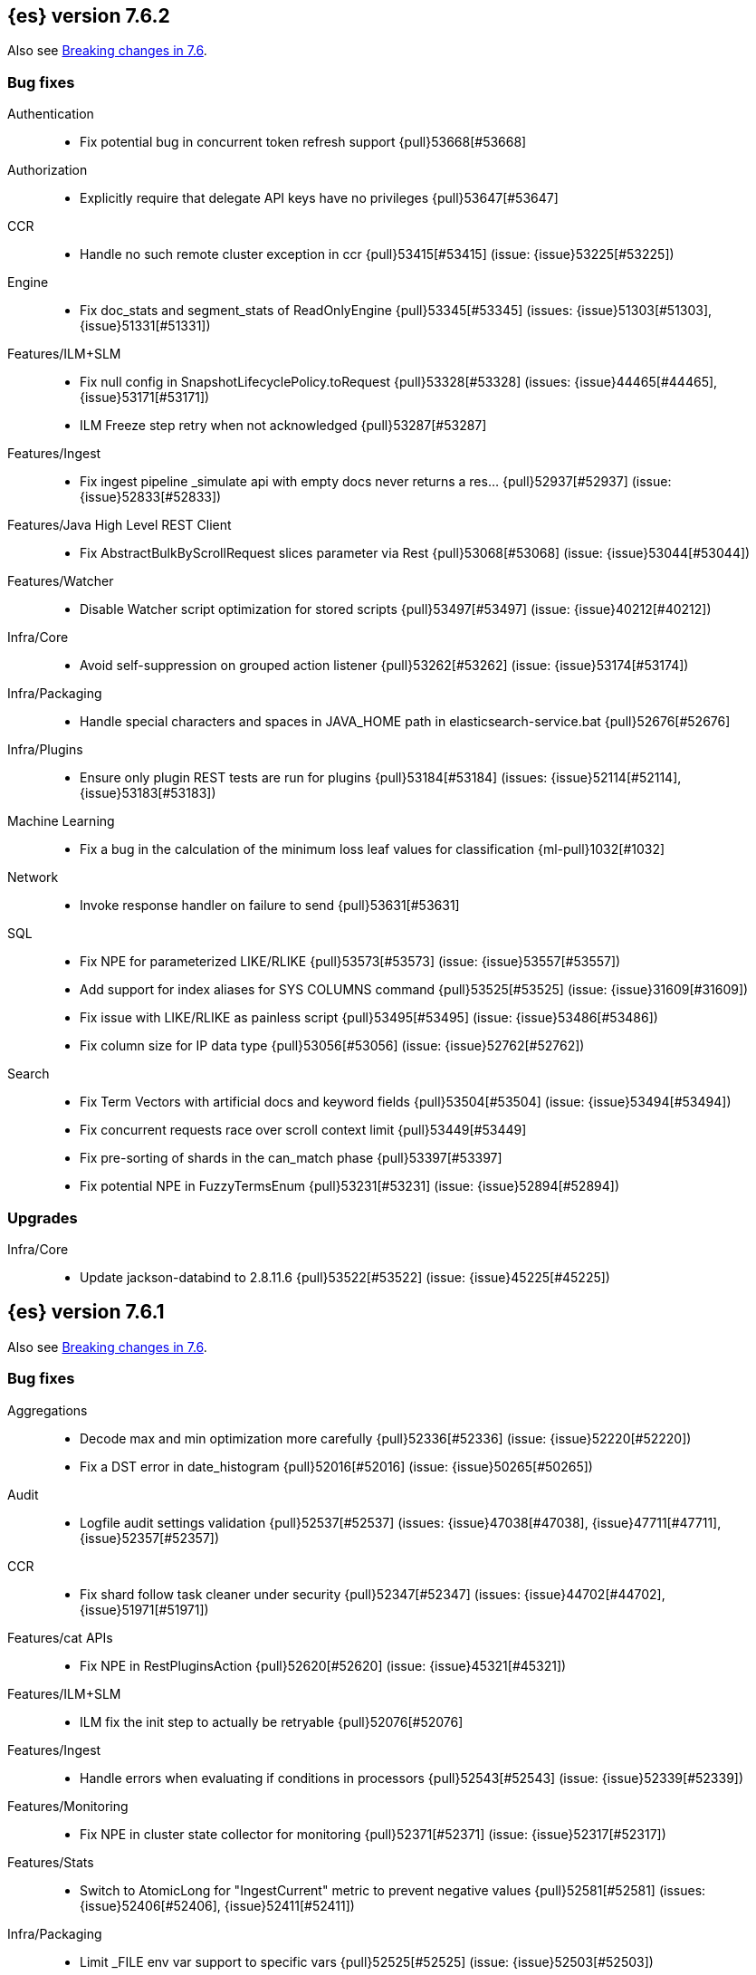 [[release-notes-7.6.2]]
== {es} version 7.6.2

Also see <<breaking-changes-7.6,Breaking changes in 7.6>>.

[[bug-7.6.2]]
[float]
=== Bug fixes

Authentication::
* Fix potential bug in concurrent token refresh support {pull}53668[#53668]

Authorization::
* Explicitly require that delegate API keys have no privileges {pull}53647[#53647]

CCR::
* Handle no such remote cluster exception in ccr {pull}53415[#53415] (issue: {issue}53225[#53225])

Engine::
* Fix doc_stats and segment_stats of ReadOnlyEngine {pull}53345[#53345] (issues: {issue}51303[#51303], {issue}51331[#51331])

Features/ILM+SLM::
* Fix null config in SnapshotLifecyclePolicy.toRequest {pull}53328[#53328] (issues: {issue}44465[#44465], {issue}53171[#53171])
* ILM Freeze step retry when not acknowledged {pull}53287[#53287]

Features/Ingest::
* Fix ingest pipeline _simulate api with empty docs never returns a res… {pull}52937[#52937] (issue: {issue}52833[#52833])

Features/Java High Level REST Client::
* Fix AbstractBulkByScrollRequest slices parameter via Rest {pull}53068[#53068] (issue: {issue}53044[#53044])

Features/Watcher::
* Disable Watcher script optimization for stored scripts {pull}53497[#53497] (issue: {issue}40212[#40212])

Infra/Core::
* Avoid self-suppression on grouped action listener {pull}53262[#53262] (issue: {issue}53174[#53174])

Infra/Packaging::
* Handle special characters and spaces in JAVA_HOME path in elasticsearch-service.bat {pull}52676[#52676]

Infra/Plugins::
* Ensure only plugin REST tests are run for plugins {pull}53184[#53184] (issues: {issue}52114[#52114], {issue}53183[#53183])

Machine Learning::
* Fix a bug in the calculation of the minimum loss leaf values for classification {ml-pull}1032[#1032]

Network::
* Invoke response handler on failure to send {pull}53631[#53631]

SQL::
* Fix NPE for parameterized LIKE/RLIKE {pull}53573[#53573] (issue: {issue}53557[#53557])
* Add support for index aliases for SYS COLUMNS command {pull}53525[#53525] (issue: {issue}31609[#31609])
* Fix issue with LIKE/RLIKE as painless script {pull}53495[#53495] (issue: {issue}53486[#53486])
* Fix column size for IP data type {pull}53056[#53056] (issue: {issue}52762[#52762])

Search::
* Fix Term Vectors with artificial docs and keyword fields {pull}53504[#53504] (issue: {issue}53494[#53494])
* Fix concurrent requests race over scroll context limit {pull}53449[#53449]
* Fix pre-sorting of shards in the can_match phase {pull}53397[#53397]
* Fix potential NPE in FuzzyTermsEnum {pull}53231[#53231] (issue: {issue}52894[#52894])

[[upgrade-7.6.2]]
[float]
=== Upgrades

Infra/Core::
* Update jackson-databind to 2.8.11.6 {pull}53522[#53522] (issue: {issue}45225[#45225])

[[release-notes-7.6.1]]
== {es} version 7.6.1

Also see <<breaking-changes-7.6,Breaking changes in 7.6>>.

[[bug-7.6.1]]
[float]
=== Bug fixes

Aggregations::
* Decode max and min optimization more carefully {pull}52336[#52336] (issue: {issue}52220[#52220])
* Fix a DST error in date_histogram {pull}52016[#52016] (issue: {issue}50265[#50265])

Audit::
* Logfile audit settings validation {pull}52537[#52537] (issues: {issue}47038[#47038], {issue}47711[#47711], {issue}52357[#52357])

CCR::
* Fix shard follow task cleaner under security {pull}52347[#52347] (issues: {issue}44702[#44702], {issue}51971[#51971])

Features/cat APIs::
* Fix NPE in RestPluginsAction {pull}52620[#52620] (issue: {issue}45321[#45321])

Features/ILM+SLM::
* ILM fix the init step to actually be retryable {pull}52076[#52076]

Features/Ingest::
* Handle errors when evaluating if conditions in processors {pull}52543[#52543] (issue: {issue}52339[#52339])

Features/Monitoring::
* Fix NPE in cluster state collector for monitoring {pull}52371[#52371] (issue: {issue}52317[#52317])

Features/Stats::
* Switch to AtomicLong for "IngestCurrent" metric to prevent negative values {pull}52581[#52581] (issues: {issue}52406[#52406], {issue}52411[#52411])

Infra/Packaging::
* Limit _FILE env var support to specific vars {pull}52525[#52525] (issue: {issue}52503[#52503])

Machine Learning::
* Don't return inflated definition when storing trained models {pull}52573[#52573]
* Validate tree feature index is within range {pull}52460[#52460]

Network::
* Remove seeds dependency for remote cluster settings {pull}52796[#52796]

Reindex::
* Allow comma separated source indices {pull}52044[#52044] (issue: {issue}51949[#51949])

SQL::
* Supplement input checks on received request parameters {pull}52229[#52229]
* Fix issue with timezone when paginating {pull}52101[#52101] (issue: {issue}51258[#51258])
* Fix ORDER BY on aggregates and GROUPed BY fields {pull}51894[#51894] (issue: {issue}50355[#50355])
* Fix milliseconds handling in intervals {pull}51675[#51675] (issue: {issue}41635[#41635])
* Selecting a literal from grouped by query generates error {pull}41964[#41964] (issues: {issue}41413[#41413], {issue}41951[#41951])

Snapshot/Restore::
* Fix Non-Verbose Snapshot List Missing Empty Snapshots {pull}52433[#52433]

Store::
* Fix synchronization in ByteSizeCachingDirectory {pull}52512[#52512]



[[upgrade-7.6.1]]
[float]
=== Upgrades

Authentication::
* Update oauth2-oidc-sdk to 7.0 {pull}52489[#52489] (issue: {issue}48409[#48409])

[[release-notes-7.6.0]]
== {es} version 7.6.0

Also see <<breaking-changes-7.6,Breaking changes in 7.6>>.

[[breaking-7.6.0]]
[float]
=== Breaking changes

Mapping::
* Add a cluster setting to disallow loading fielddata on _id field {pull}49166[#49166] (issues: {issue}26472[#26472], {issue}43599[#43599])



[[breaking-java-7.6.0]]
[float]
=== Breaking Java changes

Security::
* Support Client and RoleMapping in custom Realms {pull}50534[#50534] (issue: {issue}48369[#48369])



[[deprecation-7.6.0]]
[float]
=== Deprecations

Analysis::
* Deprecate and remove camel-case nGram and edgeNGram tokenizers {pull}50862[#50862] (issue: {issue}50561[#50561])

Authorization::
* Deprecating kibana_user and kibana_dashboard_only_user roles {pull}46456[#46456]

Distributed::
* Deprecate synced flush {pull}50835[#50835] (issue: {issue}50776[#50776])
* Deprecate indices without soft-deletes {pull}50502[#50502]

Features/Indices APIs::
* Emit warnings when index templates have multiple mappings {pull}50982[#50982]
* Ensure we emit a warning when using the deprecated 'template' field. {pull}50831[#50831] (issue: {issue}49460[#49460])

Infra/Core::
* Deprecate the 'local' parameter of /_cat/nodes {pull}50499[#50499] (issue: {issue}50088[#50088])

Reindex::
* Deprecate sorting in reindex {pull}49458[#49458] (issue: {issue}47567[#47567])

Search::
* Update the signature of vector script functions. {pull}48604[#48604]
* Deprecate the sparse_vector field type. {pull}48315[#48315]
* Add a deprecation warning regarding allocation awareness in search request {pull}48351[#48351] (issue: {issue}43453[#43453])


[[feature-7.6.0]]
[float]
=== New features

Aggregations::
* New Histogram field mapper that supports percentiles aggregations. {pull}48580[#48580] (issue: {issue}48578[#48578])
* Implement stats aggregation for string terms {pull}47468[#47468]

Analysis::
* Implement Lucene EstonianAnalyzer, Stemmer {pull}49149[#49149] (issue: {issue}48895[#48895])

Authentication::
* Password Protected Keystore (Feature Branch) {pull}49210[#49210]

Features/ILM+SLM::
* ILM action to wait for SLM policy execution {pull}50454[#50454] (issue: {issue}45067[#45067])
* Add ILM histore store index {pull}50287[#50287] (issue: {issue}49180[#49180])

Features/Ingest::
* CSV processor {pull}49509[#49509] (issue: {issue}49113[#49113])

Machine Learning::
* Implement `precision` and `recall` metrics for classification evaluation {pull}49671[#49671] (issue: {issue}48759[#48759])
* Explain data frame analytics API {pull}49455[#49455]
* Machine learning model inference ingest processor {pull}49052[#49052]
* Implement accuracy metric for multi-class classification {pull}47772[#47772] (issue: {issue}48759[#48759])
* Add feature importance values to classification and regression results (using tree
SHapley Additive exPlanation, or SHAP) {ml-pull}857[#857]

Mapping::
* Add per-field metadata. {pull}49419[#49419] (issue: {issue}33267[#33267])

Search::
* Add fuzzy intervals source {pull}49762[#49762] (issue: {issue}49595[#49595])
* Add a listener to track the progress of a search request locally {pull}49471[#49471] (issue: {issue}49091[#49091])



[[enhancement-7.6.0]]
[float]
=== Enhancements

Aggregations::
* Add reusable HistogramValue object   {pull}49799[#49799] (issue: {issue}49683[#49683])
* Optimize composite aggregation based on index sorting {pull}48399[#48399] (issue: {issue}48130[#48130])

Allocation::
* Auto-expand indices according to allocation filtering rules {pull}48974[#48974]
* Do not cancel ongoing recovery for noop copy on broken node {pull}48265[#48265] (issue: {issue}47974[#47974])
* Quieter logging from the DiskThresholdMonitor {pull}48115[#48115] (issue: {issue}48038[#48038])
* Faster access to INITIALIZING/RELOCATING shards {pull}47817[#47817] (issues: {issue}46941[#46941], {issue}48579[#48579])

Analysis::
* Check for deprecations when analyzers are built {pull}50908[#50908] (issue: {issue}42349[#42349])
* Make Multiplexer inherit filter chains analysis mode {pull}50662[#50662] (issue: {issue}50554[#50554])
* Allow custom characters in token_chars of ngram tokenizers {pull}49250[#49250] (issue: {issue}25894[#25894])

Authentication::
* Add Debug/Trace logging for authentication {pull}49575[#49575] (issue: {issue}49473[#49473])

Authorization::
* Increase Size and lower TTL on DLS BitSet Cache {pull}50535[#50535] (issues: {issue}43669[#43669], {issue}49260[#49260])
* Add 'monitor_snapshot' cluster privilege {pull}50489[#50489] (issue: {issue}50210[#50210])
* Remove reserved roles for code search {pull}50068[#50068] (issue: {issue}49842[#49842])
* [Code] Remove code_admin/code_user roles {pull}48164[#48164]
* Resolve the role query and the number of docs lazily {pull}48036[#48036]

CCR::
* Improve error message when pausing index {pull}48915[#48915]
* Use MultiFileTransfer in CCR remote recovery {pull}44514[#44514] (issue: {issue}44468[#44468])

CRUD::
* print id detail when id is too long. {pull}49433[#49433]
* Add preflight check to dynamic mapping updates {pull}48817[#48817] (issue: {issue}35564[#35564])

Cluster Coordination::
* Move metadata storage to Lucene {pull}50907[#50907] (issue: {issue}48701[#48701])
* Remove custom metadata tool {pull}50813[#50813] (issue: {issue}48701[#48701])

Distributed::
* Use retention lease in peer recovery of closed indices {pull}48430[#48430] (issue: {issue}45136[#45136])

Engine::
* Do not force refresh when write indexing buffer {pull}50769[#50769]
* Deleted docs disregarded for if_seq_no check {pull}50526[#50526]
* Allow realtime get to read from translog {pull}48843[#48843]
* Do not warm up searcher in engine constructor {pull}48605[#48605] (issue: {issue}47186[#47186])
* Add a new merge policy that interleaves old and new segments on force merge {pull}48533[#48533] (issue: {issue}37043[#37043])
* Refresh should not acquire readLock {pull}48414[#48414] (issue: {issue}47186[#47186])

Features/ILM+SLM::
* Refresh cached phase policy definition if possible on new poli… {pull}50820[#50820] (issue: {issue}48431[#48431])
* Make the UpdateRolloverLifecycleDateStep retryable {pull}50702[#50702] (issue: {issue}48183[#48183])
* Make InitializePolicyContextStep retryable {pull}50685[#50685] (issue: {issue}48183[#48183])
* ILM retryable async action steps {pull}50522[#50522] (issues: {issue}44135[#44135], {issue}48183[#48183])
* Make the TransportRolloverAction execute in one cluster state update {pull}50388[#50388]
* ILM open/close steps are noop if idx is open/close {pull}48614[#48614]
* ILM Make the `check-rollover-ready` step retryable {pull}48256[#48256] (issue: {issue}44135[#44135])

Features/Ingest::
* Foreach processor - fork recursive call  {pull}50514[#50514]
* Sync grok patterns with logstash patterns {pull}50381[#50381]
* Replace required pipeline with final pipeline {pull}49470[#49470] (issue: {issue}49247[#49247])
* Add templating support to enrich processor {pull}49093[#49093]
* Introduce on_failure_pipeline ingest metadata inside on_failure block {pull}49076[#49076] (issue: {issue}44920[#44920])
* Add templating support to pipeline processor. {pull}49030[#49030] (issue: {issue}39955[#39955])
* Add option to split processor for preserving trailing empty fields {pull}48664[#48664] (issue: {issue}48498[#48498])
* Change grok watch dog to be Matcher based instead of thread based. {pull}48346[#48346] (issues: {issue}43673[#43673], {issue}47374[#47374])
* update ingest-user-agent regexes.yml {pull}47807[#47807]

Features/Java High Level REST Client::
* Add remote info to the HLRC {pull}49657[#49657] (issue: {issue}47678[#47678])
* Add delete alias to the HLRC {pull}48819[#48819] (issue: {issue}47678[#47678])

Features/Monitoring::
* Significantly Lower Monitoring HttpExport Memory Footprint {pull}48854[#48854]
* Validate proxy base path at parse time {pull}47912[#47912] (issue: {issue}47711[#47711])
* Validate index name time format setting at parse time {pull}47911[#47911] (issue: {issue}47711[#47711])
* Validate monitoring header overrides at parse time {pull}47848[#47848] (issue: {issue}47711[#47711])
* Validate monitoring username at parse time {pull}47821[#47821] (issue: {issue}47711[#47711])
* Validate monitoring password at parse time {pull}47740[#47740] (issue: {issue}47711[#47711])

Features/Stats::
* Add ingest info to Cluster Stats {pull}48485[#48485] (issue: {issue}46146[#46146])

Features/Watcher::
* Log attachment generation failures {pull}50080[#50080]
* Don't dump a stacktrace for invalid patterns when executing elasticse… {pull}49744[#49744] (issue: {issue}49642[#49642])

Geo::
* "CONTAINS" support for BKD-backed geo_shape and shape fields {pull}50141[#50141] (issue: {issue}41204[#41204])
* Adds support for geo-bounds filtering in geogrid aggregations {pull}50002[#50002]
* Introduce faster approximate sinh/atan math functions {pull}49009[#49009] (issue: {issue}41166[#41166])
* Add IndexOrDocValuesQuery to GeoPolygonQueryBuilder {pull}48449[#48449]

Infra/Core::
* Add "did you mean" to ObjectParser {pull}50938[#50938]
* Consistent case in CLI option descriptions {pull}49635[#49635]
* Improve resiliency to formatting JSON in server {pull}48553[#48553] (issue: {issue}48450[#48450])
* Don't close stderr under `--quiet` {pull}47208[#47208] (issue: {issue}46900[#46900])

Infra/Packaging::
* Respect ES_PATH_CONF on package install {pull}50158[#50158]
* Restrict support for CMS to pre-JDK 14 {pull}49123[#49123] (issue: {issue}46973[#46973])
* Remove parsed JVM settings from general settings in Windows service daemon manager {pull}49061[#49061] (issue: {issue}48796[#48796])
* Package the JDK into jdk.app on macOS {pull}48765[#48765]
* Add UBI-based Docker images {pull}48710[#48710] (issue: {issue}48429[#48429])

Infra/Plugins::
* Report progress of multiple plugin installs {pull}51001[#51001] (issue: {issue}50924[#50924])
* Allow installing multiple plugins as a transaction {pull}50924[#50924] (issue: {issue}50443[#50443])

Infra/Scripting::
* Scripting: ScriptFactory not required by compile {pull}50344[#50344] (issue: {issue}49466[#49466])
* Scripting: Cache script results if deterministic {pull}50106[#50106] (issue: {issue}49466[#49466])
* Scripting: Groundwork for caching script results {pull}49895[#49895] (issue: {issue}49466[#49466])
* Scripting: add available languages & contexts API {pull}49652[#49652] (issue: {issue}49463[#49463])
* Scripting: fill in get contexts REST API {pull}48319[#48319] (issue: {issue}47411[#47411])
* Scripting: get context names REST API {pull}48026[#48026] (issue: {issue}47411[#47411])

Infra/Settings::
* Add parameter to make sure that log of updating IndexSetting be more detailed {pull}49969[#49969] (issue: {issue}49818[#49818])
* Enable dependent settings values to be validated {pull}49942[#49942]
* Do not reference values for filtered settings {pull}48066[#48066]

License::
* Add max_resource_units to enterprise license {pull}50735[#50735]
* Add setting to restrict license types {pull}49418[#49418] (issue: {issue}48508[#48508])
* Support "enterprise" license types {pull}49223[#49223] (issue: {issue}48510[#48510])

Machine Learning::
* Add audit warning for 1000 categories found early in job {pull}51146[#51146] (issue: {issue}50749[#50749])
* Add `num_top_feature_importance_values` param to regression and classification {pull}50914[#50914]
* Implement force deleting a data frame analytics job {pull}50553[#50553] (issue: {issue}48124[#48124])
* Delete unused data frame analytics state {pull}50243[#50243]
* Make each analysis report desired field mappings to be copied {pull}50219[#50219] (issue: {issue}50119[#50119])
* Retry bulk indexing of state docs {pull}50149[#50149] (issue: {issue}50143[#50143])
* Persist/restore state for data frame analytics classification {pull}50040[#50040]
* Introduce `randomize_seed` setting for regression and classification {pull}49990[#49990]
* Pass `prediction_field_type` to C++ analytics process {pull}49861[#49861] (issue: {issue}49796[#49796])
* Add optional source filtering during data frame reindexing {pull}49690[#49690] (issue: {issue}49531[#49531])
* Add default categorization analyzer definition to ML info {pull}49545[#49545]
* Add graceful retry for anomaly detector result indexing failures {pull}49508[#49508] (issue: {issue}45711[#45711])
* Lower minimum model memory limit value for data frame analytics jobs from 1MB to 1kB {pull}49227[#49227] (issue: {issue}49168[#49168])
* Improve `model_memory_limit` user experience for data frame analytics jobs {pull}44699[#44699]
* Improve performance of boosted tree training for both classification and regression {ml-pull}775[#775]
* Reduce the peak memory used by boosted tree training and fix an overcounting bug
estimating maximum memory usage {ml-pull}781[#781]
* Stratified fractional cross validation for regression {ml-pull}784[#784]
* Added `geo_point` supported output for `lat_long` function records {ml-pull}809[#809], {pull}47050[#47050]
* Use a random bag of the data to compute the loss function derivatives for each
new tree which is trained for both regression and classification {ml-pull}811[#811]
* Emit `prediction_probability` field alongside prediction field in ml results {ml-pull}818[#818]
* Reduce memory usage of {ml} native processes on Windows {ml-pull}844[#844]
* Reduce runtime of classification and regression {ml-pull}863[#863]
* Stop early training a classification and regression forest when the validation
error is no longer decreasing {ml-pull}875[#875]
* Emit `prediction_field_name` in data frame analytics results using the type
provided as `prediction_field_type` parameter {ml-pull}877[#877]
* Improve performance updating quantile estimates {ml-pull}881[#881]
* Migrate to use Bayesian optimisation for initial hyperparameter value line
searches and stop early if the expected improvement is too small {ml-pull}903[#903]
* Stop cross-validation early if the predicted test loss has a small chance of
being smaller than for the best parameter values found so far {ml-pull}915[#915]
* Optimize decision threshold for classification to maximize minimum class recall {ml-pull}926[#926]
* Include categorization memory usage in the `model_bytes` field in
`model_size_stats`, so that it is taken into account in node assignment
decisions {ml-pull}927[#927] (issue: {ml-issue}724[#724])

Mapping::
* Add telemetry for flattened fields. {pull}48972[#48972]

Network::
* Add certutil http command {pull}49827[#49827]
* Do not load SSLService in plugin contructor {pull}49667[#49667] (issue: {issue}44536[#44536])
* Netty4: switch to composite cumulator {pull}49478[#49478]
* Add the simple strategy to cluster settings {pull}49414[#49414] (issue: {issue}49067[#49067])
* Deprecate misconfigured SSL server config {pull}49280[#49280] (issue: {issue}45892[#45892])
* Improved diagnostics for TLS trust failures {pull}48911[#48911]

Percolator::
* Refactor percolator's QueryAnalyzer to use QueryVisitors {pull}49238[#49238] (issue: {issue}45639[#45639])

Ranking::
* Support `search_type` in Rank Evaluation API {pull}48542[#48542] (issue: {issue}48503[#48503])

Recovery::
* Use peer recovery retention leases for indices without soft-deletes {pull}50351[#50351] (issues: {issue}45136[#45136], {issue}46959[#46959])
* Recovery buffer size 16B smaller {pull}50100[#50100]

Reindex::
* Reindex sort deprecation warning take 2 {pull}49855[#49855] (issue: {issue}49458[#49458])

SQL::
* SQL: Handle uberjar scenario where the ES jdbc driver file is bundled in another jar {pull}51856[#51856] (issue: {issue}50201[#50201])
* SQL: add trace logging for search responses coming from server {pull}50530[#50530]
* SQL: Add TRUNC alias for TRUNCATE {pull}49571[#49571] (issue: {issue}41195[#41195])
* SQL: binary communication implementation for drivers and the CLI {pull}48261[#48261] (issue: {issue}47785[#47785])
* SQL: Verify Full-Text Search functions not allowed in SELECT {pull}51568[#51568] (issue: {issue}47446[#47446])


Search::
* Add Validation for maxQueryTerms to be greater than 0 for MoreLikeThisQuery {pull}49966[#49966] (issue: {issue}49927[#49927])
* Optimize numeric sort on match_all queries {pull}49717[#49717] (issue: {issue}48804[#48804])
* Pre-sort shards based on the max/min value of the primary sort field {pull}49092[#49092] (issue: {issue}49091[#49091])
* Optimize sort on long field {pull}48804[#48804]
* Search optimisation - add canMatch early aborts for queries on "_index" field {pull}48681[#48681] (issue: {issue}48473[#48473])
* #48475 Pure disjunctions should rewrite to a MatchNoneQueryBuilder {pull}48557[#48557]
* Disable caching when queries are profiled {pull}48195[#48195] (issue: {issue}33298[#33298])
* BlendedTermQuery's equals method should consider boosts {pull}48193[#48193] (issue: {issue}48184[#48184])
* Increase the number of vector dims to 2048 {pull}46895[#46895]

Security::
* Make .async-search-* a restricted namespace {pull}50294[#50294]
* Security should not reload files that haven't changed {pull}50207[#50207] (issue: {issue}50063[#50063])

Snapshot/Restore::
* Use Cluster State to Track Repository Generation {pull}49729[#49729] (issue: {issue}49060[#49060])
* Track Repository Gen. in BlobStoreRepository {pull}48944[#48944] (issues: {issue}38941[#38941], {issue}47520[#47520], {issue}47834[#47834], {issue}49048[#49048])
* Restore from Individual Shard Snapshot Files in Parallel {pull}48110[#48110] (issue: {issue}42791[#42791])
* Track Shard-Snapshot Index Generation at Repository Root  {pull}46250[#46250] (issues: {issue}38941[#38941], {issue}45736[#45736])

Store::
* mmap dim files in HybridDirectory {pull}49272[#49272] (issue: {issue}48509[#48509])

Transform::
* Improve force stop robustness in case of an error {pull}51072[#51072]
* Add actual timeout in message {pull}50140[#50140]
* Automatic deletion of old checkpoints {pull}49496[#49496]
* Improve error handling of script errors {pull}48887[#48887] (issue: {issue}48467[#48467])
* Add `wait_for_checkpoint` flag to stop {pull}47935[#47935] (issue: {issue}45293[#45293])



[[bug-7.6.0]]
[float]
=== Bug fixes

Aggregations::
* Use #name() instead of #simpleName() when generating doc values {pull}51920[#51920] (issues: {issue}50307[#50307], {issue}51847[#51847])
* Fix a sneaky bug in rare_terms {pull}51868[#51868] (issue: {issue}51020[#51020])
* Support time_zone on composite's date_histogram {pull}51172[#51172] (issues: {issue}45199[#45199], {issue}45200[#45200])
* Fix format problem in composite of unmapped {pull}50869[#50869] (issue: {issue}50600[#50600])
* SingleBucket aggs need to reduce their bucket's pipelines first {pull}50103[#50103] (issue: {issue}50054[#50054])
* Avoid precision loss in DocValueFormat.RAW#parseLong {pull}49063[#49063] (issue: {issue}38692[#38692])
* Fix ignoring missing values in min/max aggregations {pull}48970[#48970] (issue: {issue}48905[#48905])

Allocation::
* Collect shard sizes for closed indices {pull}50645[#50645] (issue: {issue}33888[#33888])
* Auto-expand replicated closed indices {pull}48973[#48973]
* Ignore dangling indices created in newer versions {pull}48652[#48652] (issue: {issue}34264[#34264])
* Handle negative free disk space in deciders {pull}48392[#48392] (issue: {issue}48380[#48380])

Analysis::
* Fix caching for PreConfiguredTokenFilter {pull}50912[#50912] (issue: {issue}50734[#50734])
* Throw Error on deprecated nGram and edgeNGram custom filters {pull}50376[#50376] (issue: {issue}50360[#50360])
* _analyze api does not correctly use normalizers when specified {pull}48866[#48866] (issue: {issue}48650[#48650])

Audit::
* Audit log filter and marker {pull}45456[#45456] (issue: {issue}47251[#47251])

Authentication::
* Preserve ApiKey credentials for async verification {pull}51244[#51244]
* Don't fallback to anonymous for tokens/apikeys {pull}51042[#51042] (issue: {issue}50171[#50171])
* Populate User metadata with OpenIDConnect collections {pull}50521[#50521] (issue: {issue}50250[#50250])
* Always return 401 for not valid tokens {pull}49736[#49736] (issue: {issue}38866[#38866])
* Fix iterate-from-1 bug in smart realm order {pull}49473[#49473]
* Remove unnecessary details logged for OIDC {pull}48746[#48746]
* Add owner flag parameter to the rest spec {pull}48500[#48500] (issue: {issue}48499[#48499])

Authorization::
* Fix memory leak in DLS bitset cache {pull}50635[#50635] (issue: {issue}49261[#49261])
* Validate field permissions when creating a role {pull}50212[#50212] (issues: {issue}46275[#46275], {issue}48108[#48108])
* Validate field permissions when creating a role {pull}48108[#48108] (issue: {issue}46275[#46275])

CCR::
* CCR should auto-retry rejected execution exceptions {pull}49213[#49213]

CRUD::
* Block too many concurrent mapping updates {pull}51038[#51038] (issue: {issue}50670[#50670])
* Ensure meta and document field maps are never null in GetResult {pull}50112[#50112] (issue: {issue}48215[#48215])
* Replicate write actions before fsyncing them {pull}49746[#49746]
* Do not mutate request on scripted upsert {pull}49578[#49578] (issue: {issue}48670[#48670])
* Fix Transport Stopped Exception {pull}48930[#48930] (issue: {issue}42612[#42612])
* Return consistent source in updates {pull}48707[#48707]
* Close query cache on index service creation failure {pull}48230[#48230] (issue: {issue}48186[#48186])

Cluster Coordination::
* Import replicated closed dangling indices {pull}50649[#50649]
* Ignore metadata of deleted indices at start {pull}48918[#48918]
* Make elasticsearch-node tools custom metadata-aware {pull}48390[#48390]

Discovery-Plugins::
* Make EC2 Discovery Cache Empty Seed Hosts List {pull}50607[#50607] (issue: {issue}50550[#50550])
* Make EC2 Discovery Plugin Retry Requests {pull}50550[#50550] (issue: {issue}50462[#50462])

Distributed::
* Exclude nested documents in LuceneChangesSnapshot {pull}51279[#51279]
* Closed shard should never open new engine {pull}47186[#47186] (issues: {issue}45263[#45263], {issue}47060[#47060])
* Fix meta version of task index mapping {pull}50363[#50363] (issue: {issue}48393[#48393])

Engine::
* Do not wrap soft-deletes reader for segment stats {pull}51331[#51331] (issues: {issue}51192[#51192], {issue}51303[#51303])
* Account soft-deletes in FrozenEngine {pull}51192[#51192] (issue: {issue}50775[#50775])
* Account trimAboveSeqNo in committed translog generation {pull}50205[#50205] (issue: {issue}49970[#49970])
* Greedily advance safe commit on new global checkpoint {pull}48559[#48559] (issue: {issue}48532[#48532])
* Do not ignore exception when trim unreferenced readers {pull}48470[#48470]

Features/Features::
* Fix X-Pack SchedulerEngine Shutdown {pull}48951[#48951]

Features/ILM+SLM::
* Fix SLM check for restore in progress {pull}50868[#50868]
* Handle failure to retrieve ILM policy step better {pull}49193[#49193] (issue: {issue}49128[#49128])
* Don't halt policy execution on policy trigger exception {pull}49128[#49128]
* Re-read policy phase JSON when using ILM's move-to-step API {pull}48827[#48827]
* Don't schedule SLM jobs when services have been stopped {pull}48658[#48658] (issue: {issue}47749[#47749])
* Ensure SLM stats does not block an in-place upgrade from 7.4 {pull}48367[#48367]
* Ensure SLM stats does not block an in-place upgrade from 7.4 {pull}48361[#48361]
* Add SLM support to xpack usage and info APIs {pull}48096[#48096] (issue: {issue}43663[#43663])
* Change policy_id to list type in slm.get_lifecycle {pull}47766[#47766] (issue: {issue}47765[#47765])

Features/Ingest::
* Fix ignore_missing in CsvProcessor {pull}51600[#51600]
* Don't overwrite target field with SetSecurityUserProcessor {pull}51454[#51454] (issue: {issue}51428[#51428])
* Fix ingest simulate response document order if processor executes async {pull}50244[#50244]
* Allow list of IPs in geoip ingest processor {pull}49573[#49573] (issue: {issue}46193[#46193])
* Do not wrap ingest processor exception with IAE {pull}48816[#48816] (issue: {issue}48810[#48810])
* Introduce dedicated ingest processor exception {pull}48810[#48810] (issue: {issue}48803[#48803])

Features/Java High Level REST Client::
* Support es7 node http publish_address format {pull}49279[#49279] (issue: {issue}48950[#48950])
* Add slices to delete and update by query in HLRC {pull}48420[#48420]
* fix incorrect comparison {pull}48208[#48208]
* Fix HLRC parsing of CancelTasks response {pull}47017[#47017]
* Prevent deadlock by using separate schedulers {pull}48697[#48697] (issues: {issue}41451[#41451], {issue}47599[#47599])

Features/Java Low Level REST Client::
* Improve warning value extraction performance in Response {pull}50208[#50208] (issue: {issue}24114[#24114])

Features/Monitoring::
* Validate exporter type is HTTP for HTTP exporter {pull}49992[#49992] (issues: {issue}47246[#47246], {issue}47711[#47711], {issue}49942[#49942])
* APM system_user {pull}47668[#47668] (issues: {issue}2708[#2708], {issue}40876[#40876])

Geo::
* Guard against null geoBoundingBox {pull}50506[#50506] (issue: {issue}50505[#50505])
* Geo: Switch generated GeoJson type names to camel case (#50285) {pull}50400[#50400] (issue: {issue}49568[#49568])
* Geo: Switch generated WKT to upper case {pull}50285[#50285] (issue: {issue}49568[#49568])
* Fix typo when assigning null_value in GeoPointFieldMapper  {pull}49645[#49645]
* Fix handling of circles in legacy geo_shape queries {pull}49410[#49410] (issue: {issue}49296[#49296])
* GEO: intersects search for geo_shape return wrong result {pull}49017[#49017]
* Geo: improve handling of out of bounds points in linestrings {pull}47939[#47939] (issue: {issue}43916[#43916])

Highlighting::
* Fix invalid break iterator highlighting on keyword field {pull}49566[#49566]

Infra/Core::
* Ignore virtual ethernet devices that disappear {pull}51581[#51581] (issue: {issue}49914[#49914])
* Guess root cause support unwrap {pull}50525[#50525] (issue: {issue}50417[#50417])
* Allow parsing timezone without fully provided time {pull}50178[#50178] (issue: {issue}49351[#49351])
* [Java.time] Retain prefixed date pattern in formatter {pull}48703[#48703] (issue: {issue}48698[#48698])
* Don't drop user's MaxDirectMemorySize flag on jdk8/windows {pull}48657[#48657] (issues: {issue}44174[#44174], {issue}48365[#48365])
* Warn when MaxDirectMemorySize may be incorrect (Windows/JDK8 only issue) {pull}48365[#48365] (issue: {issue}47384[#47384])
* [Java.time] Calculate week of a year with ISO rules {pull}48209[#48209] (issues: {issue}41670[#41670], {issue}42588[#42588], {issue}43275[#43275], {issue}43652[#43652])

Infra/Logging::
* Slow log must use separate underlying logger for each index {pull}47234[#47234] (issue: {issue}42432[#42432])

Infra/Packaging::
* Extend systemd timeout during startup {pull}49784[#49784] (issue: {issue}49593[#49593])

Infra/REST API::
* Return 400 when handling invalid JSON {pull}49552[#49552] (issue: {issue}49428[#49428])
* Slash missed in indices.put_mapping url {pull}49468[#49468]

Machine Learning::
* Fix 2 digit year regex in find_file_structure {pull}51469[#51469]
* Validate classification `dependent_variable` cardinality is at least two {pull}51232[#51232]
* Do not copy mapping from dependent variable to prediction field in regression analysis {pull}51227[#51227]
* Handle nested and aliased fields correctly when copying mapping {pull}50918[#50918] (issue: {issue}50787[#50787])
* Fix off-by-one error in `ml_classic` tokenizer end offset {pull}50655[#50655]
* Improve uniqueness of result document IDs {pull}50644[#50644] (issue: {issue}50613[#50613])
* Fix accuracy metric in multi-class confusion matrix {pull}50310[#50310] (issue: {issue}48759[#48759])
* Fix race condition when stopping a data frame analytics jobs immediately after starting it {pull}50276[#50276] (issues: {issue}49680[#49680], {issue}50177[#50177])
* Apply source query on data frame analytics memory estimation {pull}49517[#49517] (issue: {issue}49454[#49454])
* Fix r_squared eval when variance is 0 {pull}49439[#49439]
* Blacklist a number of prediction field names {pull}49371[#49371] (issue: {issue}48808[#48808])
* Make data frame analytics more robust for very short-lived analyses {pull}49282[#49282] (issue: {issue}49095[#49095])
* Fixes potential memory corruption when determining seasonality {ml-pull}852[#852]
* Prevent `prediction_field_name` clashing with other fields in {ml} results {ml-pull}861[#861]
* Include out-of-order as well as in-order terms in categorization reverse searches {ml-pull}950[#950] (issue: {ml-issue}949[#949])

Mapping::
* Ensure that field collapsing works with field aliases. {pull}50722[#50722] (issues: {issue}32648[#32648], {issue}50121[#50121])
* Improve DateFieldMapper `ignore_malformed` handling {pull}50090[#50090] (issues: {issue}46675[#46675], {issue}50081[#50081])
* Annotated text type should extend TextFieldType {pull}49555[#49555] (issue: {issue}49289[#49289])
* Ensure parameters are updated when merging flattened mappings. {pull}48971[#48971] (issue: {issue}48907[#48907])

Network::
* Fix TransportMasterNodeAction not Retrying NodeClosedException {pull}51325[#51325]

Percolator::
* Correctly handle MSM for nested disjunctions {pull}50669[#50669] (issue: {issue}50305[#50305])
* Fix query analyzer logic for mixed conjunctions of terms and ranges {pull}49803[#49803] (issue: {issue}49684[#49684])

Recovery::
* Check allocation id when failing shard on recovery {pull}50656[#50656] (issue: {issue}50508[#50508])
* Migrate peer recovery from translog to retention lease {pull}49448[#49448] (issue: {issue}45136[#45136])
* Ignore Lucene index in peer recovery if translog corrupted {pull}49114[#49114]

Reindex::
* Reindex and friends fail on RED shards {pull}45830[#45830] (issues: {issue}42612[#42612], {issue}45739[#45739])

SQL::
* SQL: Fix milliseconds handling in intervals {pull}51675[#51675] (issue: {issue}41635[#41635])
* SQL: Fix ORDER BY YEAR() function {pull}51562[#51562] (issue: {issue}51224[#51224])
* SQL: change the way unsupported data types fields are handled {pull}50823[#50823]
* SQL: Optimisation fixes for conjunction merges {pull}50703[#50703] (issue: {issue}49637[#49637])
* SQL: Fix issue with CAST and NULL checking. {pull}50371[#50371] (issue: {issue}50191[#50191])
* SQL: fix NPE for JdbcResultSet.getDate(param, Calendar) calls {pull}50184[#50184] (issue: {issue}50174[#50174])
* SQL: COUNT DISTINCT returns 0 instead of NULL for no matching docs {pull}50037[#50037] (issue: {issue}50013[#50013])
* Fix LOCATE function optional parameter handling  {pull}49666[#49666] (issue: {issue}49557[#49557])
* Fix NULL handling for FLOOR and CEIL functions {pull}49644[#49644] (issue: {issue}49556[#49556])
* Handle NULL arithmetic operations with INTERVALs {pull}49633[#49633] (issue: {issue}49297[#49297])
* Fix issue with GROUP BY YEAR() {pull}49559[#49559] (issue: {issue}49386[#49386])
* Fix issue with CASE/IIF pre-calculating results {pull}49553[#49553] (issue: {issue}49388[#49388])
* Fix issue with folding of CASE/IIF {pull}49449[#49449] (issue: {issue}49387[#49387])
* Fix issues with WEEK/ISO_WEEK/DATEDIFF {pull}49405[#49405] (issues: {issue}48209[#48209], {issue}49376[#49376])
* SQL: Fix issue with mins & hours for DATEDIFF {pull}49252[#49252]
* SQL: Failing Group By queries due to different ExpressionIds {pull}43072[#43072] (issues: {issue}33361[#33361], {issue}34543[#34543], {issue}36074[#36074], {issue}37044[#37044], {issue}40001[#40001], {issue}40240[#40240], {issue}41159[#41159], {issue}42041[#42041], {issue}46316[#46316])

Search::
* Fix upgrade of custom similarity {pull}50851[#50851] (issue: {issue}50763[#50763])
* Fix NPE bug inner_hits {pull}50709[#50709] (issue: {issue}50539[#50539])
* Collect results in a local list when notifying partial results {pull}49828[#49828] (issue: {issue}49778[#49778])
* Fixes a bug in interval filter serialization {pull}49793[#49793] (issue: {issue}49519[#49519])
* Correctly handle duplicates in unordered interval matching {pull}49775[#49775]
* Correct rewritting of script_score query {pull}48425[#48425] (issue: {issue}48081[#48081])
* Do not throw errors on unknown types in SearchAfterBuilder {pull}48147[#48147] (issue: {issue}48074[#48074])

Security::
* Always consume the body in has privileges {pull}50298[#50298] (issue: {issue}50288[#50288])

Snapshot/Restore::
* Fix Overly Aggressive Request DeDuplication {pull}51270[#51270] (issue: {issue}51253[#51253])
* Guard Repository#getRepositoryData for exception throw  {pull}50970[#50970]
* Fix Index Deletion During Partial Snapshot Create {pull}50234[#50234] (issues: {issue}50200[#50200], {issue}50202[#50202])
* Fix Index Deletion during Snapshot Finalization {pull}50202[#50202] (issues: {issue}45689[#45689], {issue}50200[#50200])
* Fix RepoCleanup not Removed on Master-Failover {pull}49217[#49217]
* Make FsBlobContainer Listing Resilient to Concurrent Modifications {pull}49142[#49142] (issue: {issue}37581[#37581])
* Fix SnapshotShardStatus Reporting for Failed Shard {pull}48556[#48556] (issue: {issue}48526[#48526])
* Cleanup Concurrent RepositoryData Loading {pull}48329[#48329] (issue: {issue}48122[#48122])

Transform::
* Fix mapping deduction for scaled_float {pull}51990[#51990] (issue: {issue}51780[#51780])
* Fix stats can return old state information if security is enabled {pull}51732[#51732] (issue: {issue}51728[#51728])
* Fail to start/put on missing pipeline {pull}50701[#50701] (issue: {issue}50135[#50135])
* Fix possible audit logging disappearance after rolling upgrade {pull}49731[#49731] (issue: {issue}49730[#49730])
* Do not fail checkpoint creation due to global checkpoint mismatch {pull}48423[#48423] (issue: {issue}48379[#48379])



[[upgrade-7.6.0]]
[float]
=== Upgrades

Engine::
* Upgrade to Lucene 8.4.0. {pull}50518[#50518]

Infra/Packaging::
* Upgrade the bundled JDK to JDK 13.0.2 {pull}51511[#51511]
